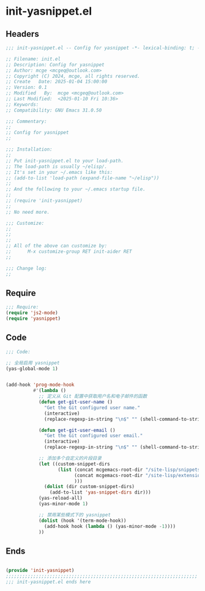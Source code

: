 * init-yasnippet.el
:PROPERTIES:
:HEADER-ARGS: :tangle (concat temporary-file-directory "init-yasnippet.el") :lexical t
:END:

** Headers
#+BEGIN_SRC emacs-lisp
  ;;; init-yasnippet.el -- Config for yasnippet -*- lexical-binding: t; -*-

  ;; Filename: init.el
  ;; Description: Config for yasnippet
  ;; Author: mcge <mcgeq@outlook.com>
  ;; Copyright (C) 2024, mcge, all rights reserved.
  ;; Create   Date: 2025-01-04 15:00:00
  ;; Version: 0.1
  ;; Modified   By:  mcge <mcgeq@outlook.com>
  ;; Last Modified:  <2025-01-10 Fri 10:36>
  ;; Keywords:
  ;; Compatibility: GNU Emacs 31.0.50

  ;;; Commentary:
  ;;
  ;; Config for yasnippet
  ;;

  ;;; Installation:
  ;;
  ;; Put init-yasnippet.el to your load-path.
  ;; The load-path is usually ~/elisp/.
  ;; It's set in your ~/.emacs like this:
  ;; (add-to-list 'load-path (expand-file-name "~/elisp"))
  ;;
  ;; And the following to your ~/.emacs startup file.
  ;;
  ;; (require 'init-yasnippet)
  ;;
  ;; No need more.

  ;;; Customize:
  ;;
  ;;
  ;;
  ;; All of the above can customize by:
  ;;      M-x customize-group RET init-aider RET
  ;;

  ;;; Change log:
  ;;
  
#+END_SRC


** Require

#+BEGIN_SRC emacs-lisp
;;; Require:
(require 'js2-mode)
(require 'yasnippet)

#+END_SRC

** Code
#+BEGIN_SRC emacs-lisp
  ;;; Code:

  ;; 全局启用 yasnippet
  (yas-global-mode 1)


  (add-hook 'prog-mode-hook
            #'(lambda ()
              ;; 定义从 Git 配置中获取用户名和电子邮件的函数
              (defun get-git-user-name ()
                "Get the Git configured user name."
                (interactive)
                (replace-regexp-in-string "\n$" "" (shell-command-to-string "git config --get user.name")))

              (defun get-git-user-email ()
                "Get the Git configured user email."
                (interactive)
                (replace-regexp-in-string "\n$" "" (shell-command-to-string "git config --get user.email")))

              ;; 添加多个自定义的片段目录
              (let ((custom-snippet-dirs
                     (list (concat mcgemacs-root-dir "/site-lisp/snippets")
                           (concat mcgemacs-root-dir "/site-lisp/extensions/snippets/yasnippet-snippet/snippets")
                           )))
                (dolist (dir custom-snippet-dirs)
                  (add-to-list 'yas-snippet-dirs dir)))
              (yas-reload-all)
              (yas-minor-mode 1)

              ;; 禁用某些模式下的 yasnippet
              (dolist (hook '(term-mode-hook))
                (add-hook hook (lambda () (yas-minor-mode -1))))
              ))
#+END_SRC

** Ends
#+BEGIN_SRC emacs-lisp

(provide 'init-yasnippet)
;;;;;;;;;;;;;;;;;;;;;;;;;;;;;;;;;;;;;;;;;;;;;;;;;;;;;;;;;;;;;;;;;;;;;;
;;; init-yasnippet.el ends here
#+END_SRC
